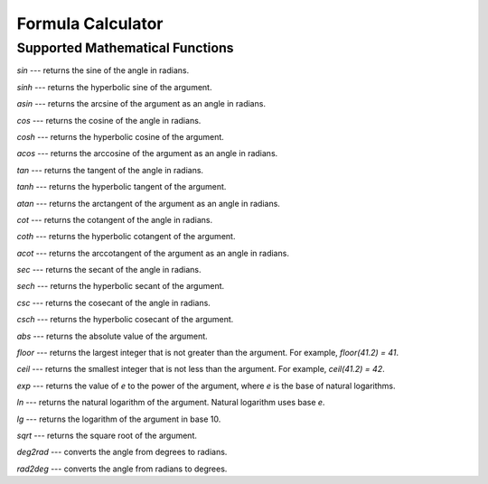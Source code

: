 .. index:: single: formula calculator

Formula Calculator
==================

Supported Mathematical Functions
--------------------------------

`sin` --- returns the sine of the angle in radians.

`sinh` --- returns the hyperbolic sine of the argument.

`asin` --- returns the arcsine of the argument as an angle in radians.

`cos` --- returns the cosine of the angle in radians.

`cosh` --- returns the hyperbolic cosine of the argument.

`acos` --- returns the arccosine of the argument as an angle in radians.

`tan` --- returns the tangent of the angle in radians.

`tanh` --- returns the hyperbolic tangent of the argument.

`atan` --- returns the arctangent of the argument as an angle in radians.

`cot` --- returns the cotangent of the angle in radians.

`coth` --- returns the hyperbolic cotangent of the argument.

`acot` --- returns the arccotangent of the argument as an angle in radians.

`sec` --- returns the secant of the angle in radians.

`sech` --- returns the hyperbolic secant of the argument.

`csc` --- returns the cosecant of the angle in radians.

`csch` --- returns the hyperbolic cosecant of the argument.

`abs` --- returns the absolute value of the argument.

`floor` --- returns the largest integer that is not greater than the argument. For example, `floor(41.2) = 41`.

`ceil` --- returns the smallest integer that is not less than the argument. For example, `ceil(41.2) = 42`.

`exp` --- returns the value of `e` to the power of the argument, where `e` is the base of natural logarithms.

`ln` --- returns the natural logarithm of the argument. Natural logarithm uses base `e`.

`lg` --- returns the logarithm of the argument in base 10.

`sqrt` --- returns the square root of the argument.

`deg2rad` --- converts the angle from degrees to radians.

`rad2deg` --- converts the angle from radians to degrees.
